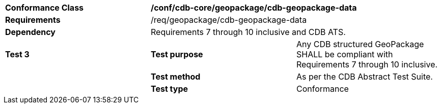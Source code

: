 [cols=",,",]
|==================================================================================================================================
|*Conformance Class* 2+|*/conf/cdb-core/geopackage/cdb-geopackage-data* 
|*Requirements* 2+|/req/geopackage/cdb-geopackage-data
|*Dependency* 2+| Requirements 7 through 10 inclusive and CDB ATS.
|*Test 3* |*Test purpose* |Any CDB structured GeoPackage SHALL be compliant with Requirements 7 through 10 inclusive. 
| |*Test method* |As per the CDB Abstract Test Suite.
| |*Test type* |Conformance
|==================================================================================================================================
